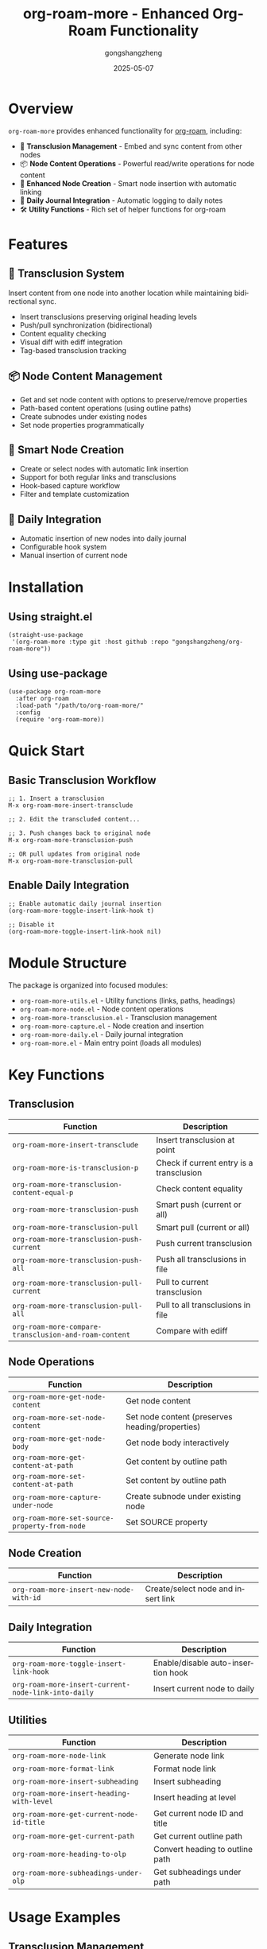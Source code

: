 #+TITLE: org-roam-more - Enhanced Org-Roam Functionality
#+AUTHOR: gongshangzheng
#+DATE: 2025-05-07
#+LANGUAGE: en

* Overview

=org-roam-more= provides enhanced functionality for [[https://www.orgroam.com/][org-roam]], including:

- 📝 *Transclusion Management* - Embed and sync content from other nodes
- 📦 *Node Content Operations* - Powerful read/write operations for node content
- 🔗 *Enhanced Node Creation* - Smart node insertion with automatic linking
- 📅 *Daily Journal Integration* - Automatic logging to daily notes
- 🛠️  *Utility Functions* - Rich set of helper functions for org-roam

* Features

** 🔄 Transclusion System

Insert content from one node into another location while maintaining bidirectional sync.

- Insert transclusions preserving original heading levels
- Push/pull synchronization (bidirectional)
- Content equality checking
- Visual diff with ediff integration
- Tag-based transclusion tracking

** 📦 Node Content Management

- Get and set node content with options to preserve/remove properties
- Path-based content operations (using outline paths)
- Create subnodes under existing nodes
- Set node properties programmatically

** 🔗 Smart Node Creation

- Create or select nodes with automatic link insertion
- Support for both regular links and transclusions
- Hook-based capture workflow
- Filter and template customization

** 📅 Daily Integration

- Automatic insertion of new nodes into daily journal
- Configurable hook system
- Manual insertion of current node

* Installation

** Using straight.el

#+BEGIN_SRC elisp
(straight-use-package
 '(org-roam-more :type git :host github :repo "gongshangzheng/org-roam-more"))
#+END_SRC

** Using use-package

#+BEGIN_SRC elisp
(use-package org-roam-more
  :after org-roam
  :load-path "/path/to/org-roam-more/"
  :config
  (require 'org-roam-more))
#+END_SRC

* Quick Start

** Basic Transclusion Workflow

#+BEGIN_SRC elisp
;; 1. Insert a transclusion
M-x org-roam-more-insert-transclude

;; 2. Edit the transcluded content...

;; 3. Push changes back to original node
M-x org-roam-more-transclusion-push

;; OR pull updates from original node
M-x org-roam-more-transclusion-pull
#+END_SRC

** Enable Daily Integration

#+BEGIN_SRC elisp
;; Enable automatic daily journal insertion
(org-roam-more-toggle-insert-link-hook t)

;; Disable it
(org-roam-more-toggle-insert-link-hook nil)
#+END_SRC

* Module Structure

The package is organized into focused modules:

- =org-roam-more-utils.el= - Utility functions (links, paths, headings)
- =org-roam-more-node.el= - Node content operations
- =org-roam-more-transclusion.el= - Transclusion management
- =org-roam-more-capture.el= - Node creation and insertion
- =org-roam-more-daily.el= - Daily journal integration
- =org-roam-more.el= - Main entry point (loads all modules)

* Key Functions

** Transclusion

| Function | Description |
|----------|-------------|
| =org-roam-more-insert-transclude= | Insert transclusion at point |
| =org-roam-more-is-transclusion-p= | Check if current entry is a transclusion |
| =org-roam-more-transclusion-content-equal-p= | Check content equality |
| =org-roam-more-transclusion-push= | Smart push (current or all) |
| =org-roam-more-transclusion-pull= | Smart pull (current or all) |
| =org-roam-more-transclusion-push-current= | Push current transclusion |
| =org-roam-more-transclusion-push-all= | Push all transclusions in file |
| =org-roam-more-transclusion-pull-current= | Pull to current transclusion |
| =org-roam-more-transclusion-pull-all= | Pull to all transclusions in file |
| =org-roam-more-compare-transclusion-and-roam-content= | Compare with ediff |

** Node Operations

| Function | Description |
|----------|-------------|
| =org-roam-more-get-node-content= | Get node content |
| =org-roam-more-set-node-content= | Set node content (preserves heading/properties) |
| =org-roam-more-get-node-body= | Get node body interactively |
| =org-roam-more-get-content-at-path= | Get content by outline path |
| =org-roam-more-set-content-at-path= | Set content by outline path |
| =org-roam-more-capture-under-node= | Create subnode under existing node |
| =org-roam-more-set-source-property-from-node= | Set SOURCE property |

** Node Creation

| Function | Description |
|----------|-------------|
| =org-roam-more-insert-new-node-with-id= | Create/select node and insert link |

** Daily Integration

| Function | Description |
|----------|-------------|
| =org-roam-more-toggle-insert-link-hook= | Enable/disable auto-insertion hook |
| =org-roam-more-insert-current-node-link-into-daily= | Insert current node to daily |

** Utilities

| Function | Description |
|----------|-------------|
| =org-roam-more-node-link= | Generate node link |
| =org-roam-more-format-link= | Format node link |
| =org-roam-more-insert-subheading= | Insert subheading |
| =org-roam-more-insert-heading-with-level= | Insert heading at level |
| =org-roam-more-get-current-node-id-title= | Get current node ID and title |
| =org-roam-more-get-current-path= | Get current outline path |
| =org-roam-more-heading-to-olp= | Convert heading to outline path |
| =org-roam-more-subheadings-under-olp= | Get subheadings under path |

* Usage Examples

** Transclusion Management

#+BEGIN_SRC elisp
;; Insert a transclusion
(org-roam-more-insert-transclude)

;; Check if current entry is a transclusion
(org-roam-more-is-transclusion-p) ;; => t or nil

;; Check if content matches original
(org-roam-more-transclusion-content-equal-p) ;; => t or nil

;; Smart push - automatically detects context
;; - If cursor in transclusion entry: push current entry
;; - Otherwise: push all transclusions in file
(org-roam-more-transclusion-push)

;; Smart pull - automatically detects context
;; - If cursor in transclusion entry: pull to current entry
;; - Otherwise: pull to all transclusions in file
(org-roam-more-transclusion-pull)

;; Manual control
(org-roam-more-transclusion-push-current) ;; Push current entry
(org-roam-more-transclusion-push-all)     ;; Push all entries
(org-roam-more-transclusion-pull-current) ;; Pull to current
(org-roam-more-transclusion-pull-all)     ;; Pull to all

;; Compare with ediff and update both sides
(org-roam-more-compare-transclusion-and-roam-content)
#+END_SRC

** Node Content Manipulation

#+BEGIN_SRC elisp
;; Get node content
(let* ((node (org-roam-node-read))
       (content (org-roam-more-get-node-content node t))) ;; t = remove properties
  (message "Content: %s" content))

;; Set node content (preserves heading and properties)
(let ((node (org-roam-node-read))
      (new-content "This is the new content."))
  (org-roam-more-set-node-content node new-content))

;; Get content by path
(let ((path '("Top Level" "Second Level" "Target Heading")))
  (org-roam-more-get-content-at-path path t)) ;; => content string

;; Set content by path
(let ((path '("Top Level" "Second Level" "Target Heading"))
      (new-content "Updated content."))
  (org-roam-more-set-content-at-path path new-content))
#+END_SRC

** Creating Nodes

#+BEGIN_SRC elisp
;; Create subnode under existing node
(org-roam-more-capture-under-node)

;; Insert new node with automatic link creation
(org-roam-more-insert-new-node-with-id)

;; Insert new node as transclusion
(org-roam-more-insert-new-node-with-id nil nil t)
#+END_SRC

** Daily Journal Integration

#+BEGIN_SRC elisp
;; Enable automatic insertion to daily journal
(org-roam-more-toggle-insert-link-hook t)

;; Manually insert current node to daily
(org-roam-more-insert-current-node-link-into-daily)

;; Disable automatic insertion
(org-roam-more-toggle-insert-link-hook nil)
#+END_SRC

* Configuration

** Custom Transclusion Behavior

#+BEGIN_SRC elisp
;; Insert full content instead of #+transclude link (not recommended)
(setq org-roam-more-transclusion-insert-content nil)
#+END_SRC

** Keybindings Example

#+BEGIN_SRC elisp
(with-eval-after-load 'org-roam-more
  (define-key org-mode-map (kbd "C-c n t i") #'org-roam-more-insert-transclude)
  (define-key org-mode-map (kbd "C-c n t p") #'org-roam-more-transclusion-push)
  (define-key org-mode-map (kbd "C-c n t u") #'org-roam-more-transclusion-pull)
  (define-key org-mode-map (kbd "C-c n t c") #'org-roam-more-compare-transclusion-and-roam-content)
  (define-key org-mode-map (kbd "C-c n c") #'org-roam-more-capture-under-node))
#+END_SRC

* How Transclusion Works

1. *Insert*: When you insert a transclusion, the entire content of the source node (including its heading structure) is copied to the current location.

2. *Marking*: The transcluded content is marked with:
   - =:transclusion:= tag on the top-level heading
   - Properties: =ORIGINAL-ID=, =ORIGINAL-HEADING=, =ORIGINAL-NODE-LINK=

3. *Sync*:
   - *Push*: Copy content from transclusion → original node
   - *Pull*: Copy content from original node → transclusion
   - Content comparison ignores leading/trailing whitespace

4. *Smart Detection*: Push/pull commands automatically detect whether you're inside a transclusion entry or not, and act accordingly.

* Workflow Recommendations

** Scenario 1: Working with Transclusions

1. Insert transclusion: =M-x org-roam-more-insert-transclude=
2. Edit the content in place
3. Push changes: =M-x org-roam-more-transclusion-push=
4. Later, if original changes: =M-x org-roam-more-transclusion-pull=

** Scenario 2: Creating Related Notes

1. Create parent note normally
2. Use =M-x org-roam-more-capture-under-node= to create child notes
3. Optionally transclude children into parent for overview

** Scenario 3: Daily Journaling

1. Enable hook: =(org-roam-more-toggle-insert-link-hook t)=
2. Create notes normally
3. Links automatically appear in your daily journal

* Troubleshooting

** Transclusion not detected

- Make sure the heading has the =:transclusion:= tag
- Check that =ORIGINAL-ID= property exists

** Content not syncing

- Use =org-roam-more-transclusion-content-equal-p= to check equality
- Try =org-roam-more-compare-transclusion-and-roam-content= to see differences

** Daily insertion not working

- Verify hook is enabled: =org-roam-more-insert-link-hook-enabled= should be =t=
- Check that =~/org/roam/daily/journal.org= exists (or customize the path)

* Contributing

Contributions are welcome! Please:

1. Fork the repository
2. Create a feature branch
3. Make your changes
4. Submit a pull request

* License

GPL-3.0-or-later

* Acknowledgments

- [[https://www.orgroam.com/][org-roam]] - The foundation this package builds upon
- The Emacs and Org-mode communities
